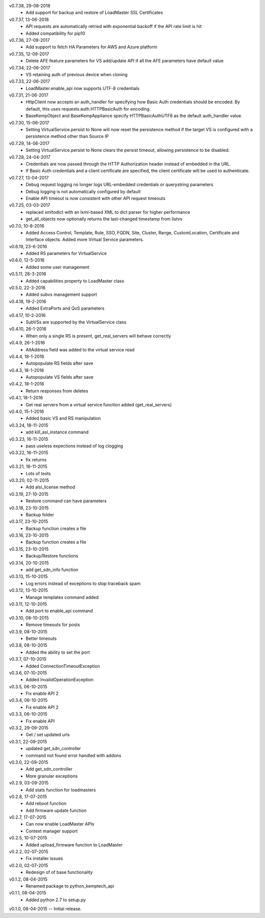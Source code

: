 v0.7.38, 29-08-2018
    * Add support for backup and restore of LoadMaster SSL Certificates
v0.7.37, 13-06-2018
    * API requests are automatically retried with exponential backoff if the API rate limit is hit
    * Added compatibility for pip10
v0.7.36, 27-09-2017
    * Add support to fetch HA Parameters for AWS and Azure platform
v0.7.35, 12-09-2017
    * Delete AFE feature parameters for VS add/update API if all the AFE parameters have default value
v0.7.34, 22-06-2017
    * VS retaining auth of previous device when cloning
v0.7.33, 22-06-2017
    * LoadMaster.enable_api now supports UTF-8 credentials
v0.7.31, 21-06-2017
    * HttpClient now accepts an auth_handler for specifying how Basic Auth credentials should be encoded. By default, this uses requests.auth.HTTPBasicAuth for encoding.
    * BaseKempObject and BaseKempAppliance specify HTTPBasicAuthUTF8 as the default auth_handler value.
v0.7.30, 15-06-2017
    * Setting VirtualService.persist to None will now reset the persistence method if the target VS is configured with a persistence method other than Source IP
v0.7.29, 14-06-2017
    * Setting VirtualService.persist to None clears the persist timeout, allowing persistence to be disabled.
v0.7.28, 24-04-2017
    * Credentials are now passed through the HTTP Authorization header instead of embedded in the URL.
    * If Basic Auth credentials and a client certificate are specified, the client certificate will be used to authenticate.
v0.7.27, 13-04-2017
    * Debug request logging no longer logs URL-embedded credentials or querystring parameters
    * Debug logging is not automatically configured by default
    * Enable API timeout is now consistent with other API request timeouts
v0.7.25, 03-03-2017
    * replaced xmltodict with an lxml-based XML to dict parser for higher performance
    * get_all_objects now optionally returns the last-changed timestamp from listvs
v0.7.0, 10-8-2016
    * Added Access Control, Template, Rule, SSO, FQDN, Site, Cluster, Range, CustomLocation, Certificate and Interface objects. Added more Virtual Service parameters.
v0.6.19, 23-6-2016
    * Added RS parameters for VirtualService
v0.6.0, 12-5-2016
    * Added some user management
v0.5.11, 28-3-2016
    * Added capabilities property to LoadMaster class
v0.5.0, 22-3-2016
    * Added subvs management support
v0.4.18, 19-2-2016
    * Added ExtraPorts and QoS parameters
v0.4.17, 10-2-2016
    * SubVSs are supported by the VirtualService class
v0.4.10, 26-1-2016
    * When only a single RS is present, get_real_servers will behave correctly
v0.4.9, 26-1-2016
    * AltAddress field was added to the virtual service read
v0.4.4, 18-1-2016
    * Autopopulate RS fields after save
v0.4.3, 18-1-2016
    * Autopopulate VS fields after save
v0.4.2, 18-1-2016
    * Return responses from deletes
v0.4.1, 18-1-2016
    * Get real servers from a virtual service function added (get_real_servers)
v0.4.0, 15-1-2016
    * Added basic VS and RS manipulation
v0.3.24, 18-11-2015
    * add kill_asl_instance command
v0.3.23, 16-11-2015
    * pass useless expections instead of log clogging
v0.3.22, 16-11-2015
    * fix returns
v0.3.21, 16-11-2015
    * Lots of tests
v0.3.20, 02-11-2015
    * Add alsi_license method
v0.3.19, 27-10-2015
    * Restore command can have parameters
v0.3.18, 23-10-2015
    * Backup folder
v0.3.17, 23-10-2015
    * Backup function creates a file
v0.3.16, 23-10-2015
    * Backup function creates a file
v0.3.15, 23-10-2015
    * Backup/Restore functions
v0.3.14, 20-10-2015
    * add get_sdn_info function
v0.3.13, 15-10-2015
    * Log errors instead of exceptions to stop traceback spam
v0.3.12, 13-10-2015
    * Manage templates command added
v0.3.11, 12-10-2015
    * Add port to enable_api command
v0.3.10, 08-10-2015
    * Remove timeouts for posts
v0.3.9, 08-10-2015
    * Better timeouts
v0.3.8, 08-10-2015
    * Added the ability to set the port
v0.3.7, 07-10-2015
    * Added ConnectionTimeoutException
v0.3.6, 07-10-2015
    * Added InvalidOperationException
v0.3.5, 06-10-2015
    * Fix enable API 2
v0.3.4, 06-10-2015
    * Fix enable API 2
v0.3.3, 06-10-2015
    * Fix enable API
v0.3.2, 29-09-2015
    * Get / set updated urls
v0.3.1, 22-09-2015
    * updated get_sdn_controller
    * command not found error handled with addons
v0.3.0, 22-09-2015
    * Add get_sdn_controller
    * More granular exceptions
v0.2.9, 03-09-2015
    * Add stats function for loadmasters
v0.2.8, 17-07-2015
    * Add reboot function
    * Add firmware update function
v0.2.7, 17-07-2015
    * Can now enable LoadMaster APIs
    * Context manager support
v0.2.5, 10-07-2015
    * Added upload_firmware function to LoadMaster
v0.2.2, 02-07-2015
    * Fix installer issues
v0.2.0, 02-07-2015
    * Redesign of of base functionality
v0.1.2, 08-04-2015
    * Renamed package to python_kemptech_api
v0.1.1, 08-04-2015
    * Added python 2.7 to setup.py
v0.1.0, 08-04-2015 -- Initial release.
